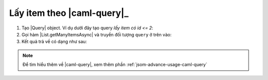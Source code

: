 .. _jsom-basic-usage-read-by-query-operations:

Lấy item theo |caml-query|_
---------------------------

1. Tạo |Query| object. Ví dụ dưới đây tạo query `lấy item có id <= 2`:
   
   .. code-block:: javascript
      :linenos:

      var Query = Fx.SharePoint.Caml.Lists.Query;
      var Where = Fx.SharePoint.Caml.Queries.Where;
      var Leq = Fx.SharePoint.Caml.Queries.Leq;
      var Value = Fx.SharePoint.Caml.Queries.Value;
      var FieldRef = Fx.SharePoint.Caml.Queries.FieldRef;

      var query = new Query({
         where: new Where({
            condition: new Leq({
               fieldRef: new FieldRef({ attrs: { name: "ID" } }),
               value: new Value({
                  attrs: { type: "Integer" },
                  value: 2
               })
            })
         })
      });

2. Gọi hàm |List.getManyItemsAsync| và truyền đối tượng ``query`` ở trên vào:
   
   .. code-block:: javascript
      :linenos:

      customerList.getManyItemsAsync(query).then(function (customers) {
         console.log(customers);
      });

3. Kết quả trả về có dạng như sau:
   
   .. code-block:: javascript
      :linenos:

      [
         {
            id: 1,
            customerName: "Jubei",
            // other fields...
         },
         {
            id: 2,
            customerName: "Leonard",
            // other fields...
         }
      ]

.. note::
   
   Để tìm hiểu thêm về |caml-query|, xem thêm phần :ref:`jsom-advance-usage-caml-query`
